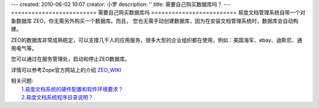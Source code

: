 ---
created: 2010-06-02 10:07
creator: 小罗
description: ''
title: 需要自己购买数据库吗？
---
=========================
需要自己购买数据库吗
=========================
易度文档管理系统自带一个对象数据库 ZEO，你无需另外购买一个数据库。而且，
您也无需手动创建数据库，因为在安装文档管理系统时，数据库会自动构建。

ZEO的数据库非常成熟稳定，可以支撑几千人的应用服务，很多大型的企业组织都在使用，例如：美国海军、ebay、迪斯尼、通用电气等。

您可以通过在服务管理处，启动和停止ZEO数据库。

.. image:: ../img/zeosrv_image1.jpeg

详情可以参考Zope官方网站上的介绍 `ZEO_WIKI <http://wiki.zope.org/zope2/ZEOZopeEnterpriseObjects>`_

| 相关问题:
|   `1.易度文档系统的硬件配置和软件环境要求？ <env_dep.rst>`_
|   `2.易度文档系统程序目录说明？ <installdir_desc.rst>`_


